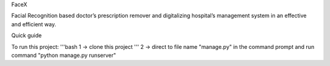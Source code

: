FaceX

Facial Recognition based doctor’s prescription remover and digitalizing hospital’s management system in an effective and efficient way.

Quick guide

To run this project:
'''bash
1 -> clone this project
'''
2 -> direct to file name "manage.py" in the command prompt and run command "python manage.py runserver"
